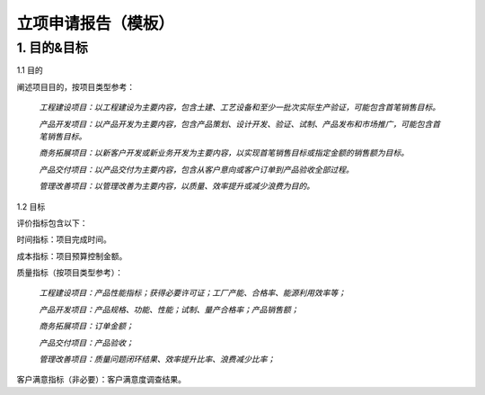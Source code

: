 立项申请报告（模板）
==================

1. 目的&目标
-----------

1.1 目的

阐述项目目的，按项目类型参考：

    *工程建设项目：以工程建设为主要内容，包含土建、工艺设备和至少一批次实际生产验证，可能包含首笔销售目标。*

    *产品开发项目：以产品开发为主要内容，包含产品策划、设计开发、验证、试制、产品发布和市场推广，可能包含首笔销售目标。*

    *商务拓展项目：以新客户开发或新业务开发为主要内容，以实现首笔销售目标或指定金额的销售额为目标。*

    *产品交付项目：以产品交付为主要内容，包含从客户意向或客户订单到产品验收全部过程。*

    *管理改善项目：以管理改善为主要内容，以质量、效率提升或减少浪费为目的。*

1.2 目标

评价指标包含以下：

时间指标：项目完成时间。

成本指标：项目预算控制金额。

质量指标（按项目类型参考）：

    *工程建设项目：产品性能指标；获得必要许可证；工厂产能、合格率、能源利用效率等；*

    *产品开发项目：产品规格、功能、性能；试制、量产合格率；产品销售额；*

    *商务拓展项目：订单金额；*

    *产品交付项目：产品验收；*

    *管理改善项目：质量问题闭环结果、效率提升比率、浪费减少比率；*

客户满意指标（非必要）：客户满意度调查结果。
